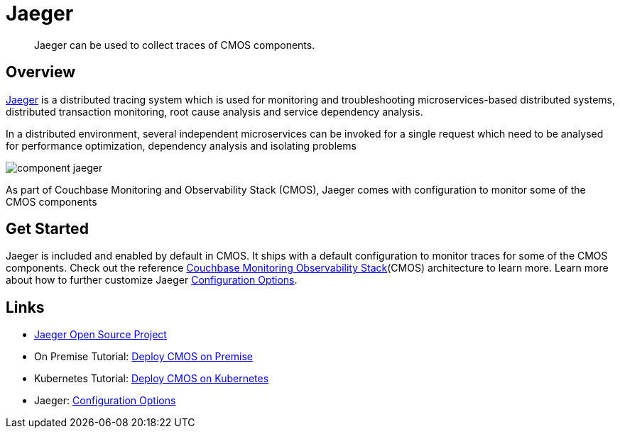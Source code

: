 = Jaeger

[abstract]
Jaeger can be used to collect traces of CMOS components.

== Overview

https://www.jaegertracing.io/[Jaeger^] is a distributed tracing system which is used for monitoring and troubleshooting microservices-based distributed systems, distributed transaction monitoring, root cause analysis and service dependency analysis.

In a distributed environment, several independent microservices can be invoked for a single request which need to be analysed for performance optimization, dependency analysis and isolating problems

ifdef::env-github[]
:imagesdir: https://github.com/couchbaselabs/observability/raw/main/docs/modules/ROOT/assets/images
endif::[]
image:component-jaeger.png[]

As part of Couchbase Monitoring and Observability Stack (CMOS), Jaeger comes with configuration to monitor some of the CMOS components

== Get Started

Jaeger is included and enabled by default in CMOS.
It ships with a default configuration to monitor traces for some of the CMOS components.
Check out the reference xref:architecture.adoc[Couchbase Monitoring Observability Stack](CMOS) architecture to learn more.
Learn more about how to further customize Jaeger https://www.jaegertracing.io/docs/1.28/deployment/#configuration-options:[Configuration Options].

== Links
* https://github.com/jaegertracing/jaeger:[Jaeger Open Source Project] 
* On Premise Tutorial: xref:tutorial-onpremise.adoc[Deploy CMOS on Premise]
* Kubernetes Tutorial: xref:tutorial-kubernetes.adoc[Deploy CMOS on Kubernetes]
* Jaeger: https://www.jaegertracing.io/docs/1.28/deployment/#configuration-options:[Configuration Options]
